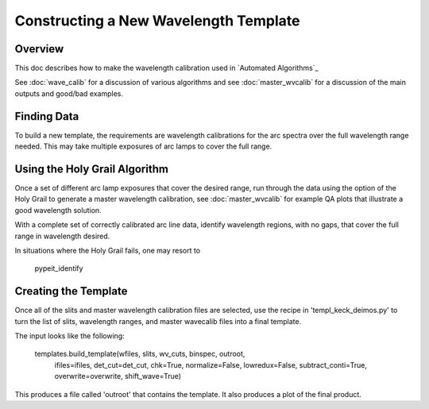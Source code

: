 ======================================
Constructing a New Wavelength Template
======================================

.. index:: construct_template

Overview
========

This doc describes how to make the wavelength calibration used in
`Automated Algorithms`_

See :doc:`wave_calib` for a discussion of various algorithms and
see :doc:`master_wvcalib` for a discussion of the
main outputs and good/bad examples.

Finding Data
============

To build a new template, the requirements are wavelength calibrations for the
arc spectra over the full wavelength range needed. This may take multiple
exposures of arc lamps to cover the full range.

Using the Holy Grail Algorithm
==============================

Once a set of different arc lamp exposures that cover the desired range,
run through the data using the option of the Holy Grail to generate a
master wavelength calibration, see :doc:`master_wvcalib` for example
QA plots that illustrate a good wavelength solution.

With a complete set of correctly calibrated arc line data, identify wavelength
regions, with no gaps, that cover the full range in wavelength desired.

In situations where the Holy Grail fails, one may resort to

    pypeit_identify

Creating the Template
=====================

Once all of the slits and master wavelength calibration files are
selected, use the recipe in 'templ_keck_deimos.py' to turn the list of slits,
wavelength ranges, and master wavecalib files into a final template.

The input looks like the following:

    templates.build_template(wfiles, slits, wv_cuts, binspec, outroot,
     ifiles=ifiles, det_cut=det_cut, chk=True,
     normalize=False, lowredux=False,
     subtract_conti=True, overwrite=overwrite,
     shift_wave=True)

This produces a file called 'outroot' that contains the template. It also
produces a plot of the final product.
